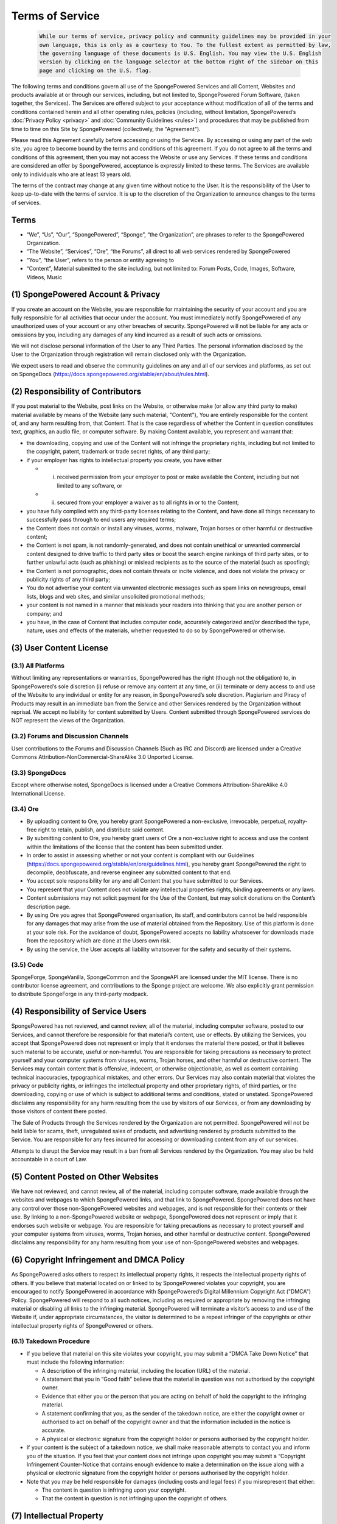 ================
Terms of Service
================
 
 .. code-block:: none
 
    While our terms of service, privacy policy and community guidelines may be provided in your
    own language, this is only as a courtesy to You. To the fullest extent as permitted by law,
    the governing language of these documents is U.S. English. You may view the U.S. English
    version by clicking on the language selector at the bottom right of the sidebar on this
    page and clicking on the U.S. flag.

The following terms and conditions govern all use of the SpongePowered Services and all Content, Websites and products
available at or through our services, including, but not limited to, SpongePowered Forum Software, (taken together,
the Services). The Services are offered subject to your acceptance without modification of all of the terms and
conditions contained herein and all other operating rules, policies (including, without limitation, SpongePowered’s
:doc:`Privacy Policy <privacy>` and :doc:`Community Guidelines <rules>`) and procedures that may be published from
time to time on this Site by SpongePowered (collectively, the "Agreement").

Please read this Agreement carefully before accessing or using the Services. By accessing or using any part of the web site,
you agree to become bound by the terms and conditions of this agreement. If you do not agree to all the terms and conditions
of this agreement, then you may not access the Website or use any Services. If these terms and conditions are considered an
offer by SpongePowered, acceptance is expressly limited to these terms. The Services are available only to individuals who
are at least 13 years old.

The terms of the contract may change at any given time without notice to the User. It is the responsibility of the User to
keep up-to-date with the terms of service. It is up to the discretion of the Organization to announce changes to the terms
of services.

Terms
~~~~~

- “We”, “Us”, “Our”, “SpongePowered”, “Sponge”, “the Organization”, are phrases to refer to the SpongePowered Organization.
- “The Website”, “Services”, “Ore”, “the Forums”, all direct to all web services rendered by SpongePowered 
- “You”, “the User”, refers to the person or entity agreeing to
- “Content”, Material submitted to the site including, but not limited to: Forum Posts, Code, Images, Software, Videos, Music

(1) SpongePowered Account & Privacy
~~~~~~~~~~~~~~~~~~~~~~~~~~~~~~~~~~~

If you create an account on the Website, you are responsible for maintaining the security of your account and you are fully
responsible for all activities that occur under the account. You must immediately notify SpongePowered of any unauthorized
uses of your account or any other breaches of security. SpongePowered will not be liable for any acts or omissions by you,
including any damages of any kind incurred as a result of such acts or omissions.

We will not disclose personal information of the User to any Third Parties. The personal information disclosed by the User
to the Organization through registration will remain disclosed only with the Organization.

We expect users to read and observe the community guidelines on any and all of our services and platforms, as set out on
SpongeDocs (https://docs.spongepowered.org/stable/en/about/rules.html).

(2) Responsibility of Contributors
~~~~~~~~~~~~~~~~~~~~~~~~~~~~~~~~~~

If you post material to the Website, post links on the Website, or otherwise make (or allow any third party to make)
material available by means of the Website (any such material, "Content"), You are entirely responsible for the content of,
and any harm resulting from, that Content. That is the case regardless of whether the Content in question constitutes text,
graphics, an audio file, or computer software. By making Content available, you represent and warrant that:

- the downloading, copying and use of the Content will not infringe the proprietary rights, including but not limited to
  the copyright, patent, trademark or trade secret rights, of any third party;
- if your employer has rights to intellectual property you create, you have either

  - (i) received permission from your employer to post or make available the Content, including but not limited to any software, or
  - (ii) secured from your employer a waiver as to all rights in or to the Content;
  
- you have fully complied with any third-party licenses relating to the Content, and have done all things necessary to
  successfully pass through to end users any required terms;
- the Content does not contain or install any viruses, worms, malware, Trojan horses or other harmful or destructive content;
- the Content is not spam, is not randomly-generated, and does not contain unethical or unwanted commercial content designed
  to drive traffic to third party sites or boost the search engine rankings of third party sites, or to further unlawful acts
  (such as phishing) or mislead recipients as to the source of the material (such as spoofing);
- the Content is not pornographic, does not contain threats or incite violence, and does not violate the privacy or publicity
  rights of any third party;
- You do not advertise your content via unwanted electronic messages such as spam links on newsgroups, email lists, blogs
  and web sites, and similar unsolicited promotional methods;
- your content is not named in a manner that misleads your readers into thinking that you are another person or company; and
- you have, in the case of Content that includes computer code, accurately categorized and/or described the type, nature,
  uses and effects of the materials, whether requested to do so by SpongePowered or otherwise.

(3) User Content License
~~~~~~~~~~~~~~~~~~~~~~~~

(3.1) All Platforms
-------------------

Without limiting any representations or warranties, SpongePowered has the right (though not the obligation) to, in
SpongePowered’s sole discretion (i) refuse or remove any content at any time, or (ii) terminate or deny access to and use
of the Website to any individual or entity for any reason, in SpongePowered’s sole discretion.
Plagiarism and Piracy of Products may result in an immediate ban from the Service and other Services rendered by the
Organization without reprisal. We accept no liability for content submitted by Users. Content submitted through
SpongePowered services do NOT represent the views of the Organization.

(3.2) Forums and Discussion Channels
------------------------------------

User contributions to the Forums and Discussion Channels (Such as IRC and Discord) are licensed under a Creative Commons
Attribution-NonCommercial-ShareAlike 3.0 Unported License. 

(3.3) SpongeDocs
----------------

Except where otherwise noted, SpongeDocs is licensed under a Creative Commons Attribution-ShareAlike 4.0 International License. 

(3.4) Ore
---------

- By uploading content to Ore, you hereby grant SpongePowered a non-exclusive, irrevocable, perpetual, royalty-free right to
  retain, publish, and distribute said content.
- By submitting content to Ore, you hereby grant users of Ore a non-exclusive right to access and use the content within the
  limitations of the license that the content has been submitted under.
- In order to assist in assessing whether or not your content is compliant with our Guidelines
  (https://docs.spongepowered.org/stable/en/ore/guidelines.html), you hereby grant SpongePowered the right to decompile,
  deobfuscate, and reverse engineer any submitted content to that end. 
- You accept sole responsibility for any and all Content that you have submitted to our Services. 
- You represent that your Content does not violate any intellectual properties rights, binding agreements or any laws.
- Content submissions may not solicit payment for the Use of the Content, but may solicit donations on the Content’s
  description page.
- By using Ore you agree that SpongePowered organisation, its staff, and contributors cannot be held responsible for any
  damages that may arise from the use of material obtained from the Repository. Use of this platform is done at your sole
  risk. For the avoidance of doubt, SpongePowered accepts no liability whatsoever for downloads made from the repository
  which are done at the Users own risk.
- By using the service, the User accepts all liability whatsoever for the safety and security of their systems.

(3.5) Code
----------
SpongeForge, SpongeVanilla, SpongeCommon and the SpongeAPI are licensed under the MIT license.
There is no contributor license agreement, and contributions to the Sponge project are welcome.
We also explicitly grant permission to distribute SpongeForge in any third-party modpack.

(4) Responsibility of Service Users
~~~~~~~~~~~~~~~~~~~~~~~~~~~~~~~~~~~

SpongePowered has not reviewed, and cannot review, all of the material, including computer software, posted to our
Services, and cannot therefore be responsible for that material’s content, use or effects. By utilizing the Services,
you accept that SpongePowered does not represent or imply that it endorses the material there posted, or that it believes
such material to be accurate, useful or non-harmful. You are responsible for taking precautions as necessary to protect
yourself and your computer systems from viruses, worms, Trojan horses, and other harmful or destructive content.
The Services may contain content that is offensive, indecent, or otherwise objectionable, as well as content containing
technical inaccuracies, typographical mistakes, and other errors. Our Services may also contain material that violates
the privacy or publicity rights, or infringes the intellectual property and other proprietary rights, of third parties,
or the downloading, copying or use of which is subject to additional terms and conditions, stated or unstated.
SpongePowered disclaims any responsibility for any harm resulting from the use by visitors of our Services, or from any
downloading by those visitors of content there posted.

The Sale of Products through the Services rendered by the Organization are not permitted. SpongePowered will not be held
liable for scams, theft, unregulated sales of products, and advertising rendered by products submitted to the Service.
You are responsible for any fees incurred for accessing or downloading content from any of our services.

Attempts to disrupt the Service may result in a ban from all Services rendered by the Organization. You may also be
held accountable in a court of Law.

(5) Content Posted on Other Websites
~~~~~~~~~~~~~~~~~~~~~~~~~~~~~~~~~~~~

We have not reviewed, and cannot review, all of the material, including computer software, made available through
the websites and webpages to which SpongePowered links, and that link to SpongePowered. SpongePowered does not have any
control over those non-SpongePowered websites and webpages, and is not responsible for their contents or their use.
By linking to a non-SpongePowered website or webpage, SpongePowered does not represent or imply that it endorses such
website or webpage. You are responsible for taking precautions as necessary to protect yourself and your computer
systems from viruses, worms, Trojan horses, and other harmful or destructive content. SpongePowered disclaims any
responsibility for any harm resulting from your use of non-SpongePowered websites and webpages.

(6) Copyright Infringement and DMCA Policy
~~~~~~~~~~~~~~~~~~~~~~~~~~~~~~~~~~~~~~~~~~

As SpongePowered asks others to respect its intellectual property rights, it respects the intellectual property
rights of others. If you believe that material located on or linked to by SpongePowered violates your copyright,
you are encouraged to notify SpongePowered in accordance with SpongePowered’s Digital Millennium Copyright Act
("DMCA") Policy. SpongePowered will respond to all such notices, including as required or appropriate by removing
the infringing material or disabling all links to the infringing material. SpongePowered will terminate a visitor’s
access to and use of the Website if, under appropriate circumstances, the visitor is determined to be a repeat
infringer of the copyrights or other intellectual property rights of SpongePowered or others. 

(6.1) Takedown Procedure
------------------------

- If you believe that material on this site violates your copyright, you may submit a “DMCA Take Down Notice” that
  must include the following information:
  
  - A description of the infringing material, including the location (URL) of the material.
  - A statement that you in “Good faith” believe that the material in question was not authorised by the copyright owner.
  - Evidence that either you or the person that you are acting on behalf of hold the copyright to the infringing material.
  - A statement confirming that you, as the sender of the takedown notice, are either the copyright owner or authorised
    to act on behalf of the copyright owner and that the information included in the notice is accurate.
  - A physical or electronic signature from the copyright holder or persons authorised by the copyright holder.

- If your content is the subject of a takedown notice, we shall make reasonable attempts to contact you and inform you
  of the situation. If you feel that your content does not infringe upon copyright you may submit a “Copyright Infringement
  Counter-Notice that contains enough evidence to make a determination on the issue along with a physical or electronic
  signature from the copyright holder or persons authorised by the copyright holder.
- Note that you may be held responsible for damages (including costs and legal fees) if you misrepresent that either: 

  - The content in question is infringing upon your copyright.
  - That the content in question is not infringing upon the copyright of others.


(7) Intellectual Property
~~~~~~~~~~~~~~~~~~~~~~~~~

This Agreement does not transfer from SpongePowered to you any SpongePowered or third party intellectual property,
and all right, title and interest in and to such property will remain (as between the parties) solely with SpongePowered.
SpongePowered, the SpongePowered logo, and all other trademarks, service marks, graphics and logos used in connection
with SpongePowered, or the Website are trademarks or registered trademarks of SpongePowered or SpongePowered’s licensors.
Other trademarks, service marks, graphics and logos used in connection with the Website may be the trademarks of other
third parties. Your use of the Website grants you no right or license to reproduce or otherwise use any SpongePowered
or third-party trademarks.

(8) Advertisements
~~~~~~~~~~~~~~~~~~

SpongePowered reserves the right to display advertisements on your content unless the right to bypass advertisements
has been granted by the organization.

(9) Changes
~~~~~~~~~~~

SpongePowered reserves the right, at its sole discretion, to modify or replace any part of this Agreement.
It is your responsibility to check this Agreement periodically for changes. Your continued use of or access to the
Website following the posting of any changes to this Agreement constitutes acceptance of those changes.
SpongePowered may also, in the future, offer new services and/or features through the Website (including, the
release of new tools and resources). Such new features and/or services shall be subject to the terms and conditions
of this Agreement.

(10) Termination
~~~~~~~~~~~~~~~~

SpongePowered may terminate your access to all or any part of the Website at any time, with or without cause,
with or without notice, effective immediately. If you wish to terminate this Agreement or your SpongePowered
account (if you have one), you may simply discontinue using the Website. All provisions of this Agreement which
by their nature should survive termination shall survive termination, including, without limitation, ownership
provisions, content rights, warranty disclaimers, indemnity and limitations of liability.

(11) Disclaimer of Warranties
~~~~~~~~~~~~~~~~~~~~~~~~~~~~~

The Website is provided "as is". SpongePowered and its suppliers and licensors hereby disclaim all warranties of any
kind, express or implied, including, without limitation, the warranties of merchantability, fitness for a particular
purpose and non-infringement. Neither SpongePowered nor its suppliers and licensors, makes any warranty that the
Website will be error free or that access thereto will be continuous or uninterrupted.. You understand that you
download from, or otherwise obtain content or services through, the Website at your own discretion and risk.

(12) Limitation of Liability
~~~~~~~~~~~~~~~~~~~~~~~~~~~~

In no event will SpongePowered, or its suppliers or licensors, be liable with respect to any subject matter of this
agreement under any contract, negligence, strict liability or other legal or equitable theory for: (i) any special,
incidental or consequential damages; (ii) the cost of procurement for substitute products or services;
(iii) for interruption of use or loss or corruption of data.

SpongePowered shall have no liability for any failure or delay due to matters beyond their reasonable control.
The foregoing shall not apply to the extent prohibited by applicable law.
Our Staff are to be treated as an extension of the Organization when operating in a professional capacity,
however the Organization is not to be held liable for the individual opinions, beliefs or actions of Staff
members when acting in a private capacity.

(13) General Representation and Warranty
~~~~~~~~~~~~~~~~~~~~~~~~~~~~~~~~~~~~~~~~

You represent and warrant that: (i) your use of the Website will be in strict accordance with the SpongePowered
Privacy Policy, Community Guidelines, with this Agreement and with all applicable laws and regulations (including
without limitation any local laws or regulations in your country, state, city, or other governmental area,
regarding online conduct and acceptable content, and including all applicable laws regarding the transmission of
technical data exported from the country in which this website resides or the country in which you reside) and
(ii) your use of the Website will not infringe or misappropriate the intellectual property rights of any third party.

(14) Indemnification
~~~~~~~~~~~~~~~~~~~~

You agree to indemnify and hold harmless SpongePowered, its contractors, and its licensors, and their respective
directors, officers, employees and agents from and against any and all claims and expenses, including attorneys’
fees, arising out of your use of the Website, including but not limited to your violation of this Agreement.

(15) Miscellaneous
~~~~~~~~~~~~~~~~~~

This Agreement constitutes the entire agreement between SpongePowered and you concerning the subject matter hereof,
and they may only be modified by a written amendment signed by an authorized executive of SpongePowered, or by the
posting by SpongePowered of a revised version. Except to the extent applicable law, if any, provides otherwise,
this Agreement, any access to or use of the Website will be governed by the laws of the state of Wisconsin, U.S.A.,
excluding its conflict of law provisions, and the proper venue for any disputes arising out of or relating to any
of the same will be the state and federal courts located in La Crosse County, Wisconsin. The prevailing party in
any action or proceeding to enforce this Agreement shall be entitled to costs and attorneys’ fees. If any part of
this Agreement is held invalid or unenforceable, that part will be construed to reflect the parties’ original
intent, and the remaining portions will remain in full force and effect. A waiver by either party of any term or
condition of this Agreement or any breach thereof, in any one instance, will not waive such term or condition or
any subsequent breach thereof. You may assign your rights under this Agreement to any party that consents to, and
agrees to be bound by, its terms and conditions; SpongePowered may assign its rights under this Agreement without
condition. This Agreement will be binding upon and will inure to the benefit of the parties, their successors and
permitted assigns.


*This document is modified from the Wordpress Terms of Service (CC-BY-SA). It was last updated March 10, 2018.*
